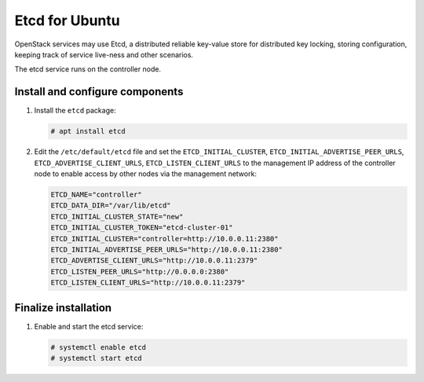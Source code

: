 ===============
Etcd for Ubuntu
===============

OpenStack services may use Etcd, a distributed reliable key-value store
for distributed key locking, storing configuration, keeping track of service
live-ness and other scenarios.

The etcd service runs on the controller node.

Install and configure components
~~~~~~~~~~~~~~~~~~~~~~~~~~~~~~~~

#. Install the ``etcd`` package:

   .. code-block:: console

      # apt install etcd

#. Edit the ``/etc/default/etcd`` file and set the ``ETCD_INITIAL_CLUSTER``,
   ``ETCD_INITIAL_ADVERTISE_PEER_URLS``, ``ETCD_ADVERTISE_CLIENT_URLS``,
   ``ETCD_LISTEN_CLIENT_URLS`` to the management IP address of the
   controller node to enable access by other nodes via the management
   network:

   .. code-block:: none

      ETCD_NAME="controller"
      ETCD_DATA_DIR="/var/lib/etcd"
      ETCD_INITIAL_CLUSTER_STATE="new"
      ETCD_INITIAL_CLUSTER_TOKEN="etcd-cluster-01"
      ETCD_INITIAL_CLUSTER="controller=http://10.0.0.11:2380"
      ETCD_INITIAL_ADVERTISE_PEER_URLS="http://10.0.0.11:2380"
      ETCD_ADVERTISE_CLIENT_URLS="http://10.0.0.11:2379"
      ETCD_LISTEN_PEER_URLS="http://0.0.0.0:2380"
      ETCD_LISTEN_CLIENT_URLS="http://10.0.0.11:2379"

Finalize installation
~~~~~~~~~~~~~~~~~~~~~

#. Enable and start the etcd service:

   .. code-block:: console

      # systemctl enable etcd
      # systemctl start etcd
